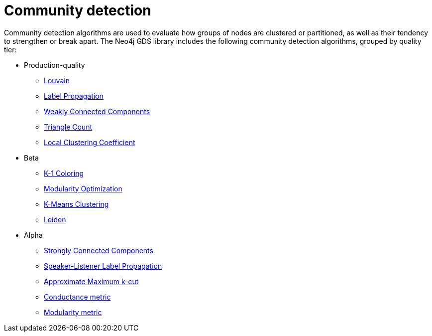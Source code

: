 [[algorithms-community]]
= Community detection
:description: This chapter provides explanations and examples for each of the community detection algorithms in the Neo4j Graph Data Science library.


Community detection algorithms are used to evaluate how groups of nodes are clustered or partitioned, as well as their tendency to strengthen or break apart.
The Neo4j GDS library includes the following community detection algorithms, grouped by quality tier:

* Production-quality
** xref:algorithms/louvain.adoc[Louvain]
** xref:algorithms/label-propagation.adoc[Label Propagation]
** xref:algorithms/wcc.adoc[Weakly Connected Components]
** xref:algorithms/triangle-count.adoc[Triangle Count]
** xref:algorithms/local-clustering-coefficient.adoc[Local Clustering Coefficient]
* Beta
** xref:algorithms/k1coloring.adoc[K-1 Coloring]
** xref:algorithms/modularity-optimization.adoc[Modularity Optimization]
** xref:algorithms/kmeans.adoc[K-Means Clustering]
** xref:algorithms/leiden.adoc[Leiden]
* Alpha
** xref:algorithms/strongly-connected-components.adoc[Strongly Connected Components]
** xref:algorithms/sllpa.adoc[Speaker-Listener Label Propagation]
** xref:algorithms/alpha/approx-max-k-cut.adoc[Approximate Maximum k-cut]
** xref:algorithms/alpha/conductance.adoc[Conductance metric]
** xref:algorithms/alpha/modularity.adoc[Modularity metric]
